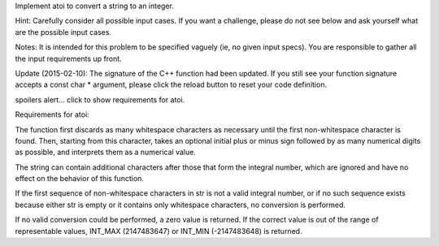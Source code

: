 Implement atoi to convert a string to an integer.

Hint: Carefully consider all possible input cases. If you want a
challenge, please do not see below and ask yourself what are the
possible input cases.

Notes: It is intended for this problem to be specified vaguely (ie, no
given input specs). You are responsible to gather all the input
requirements up front.

Update (2015-02-10): The signature of the C++ function had been updated.
If you still see your function signature accepts a const char \*
argument, please click the reload button to reset your code definition.

spoilers alert... click to show requirements for atoi.

Requirements for atoi:

The function first discards as many whitespace characters as necessary
until the first non-whitespace character is found. Then, starting from
this character, takes an optional initial plus or minus sign followed by
as many numerical digits as possible, and interprets them as a numerical
value.

The string can contain additional characters after those that form the
integral number, which are ignored and have no effect on the behavior of
this function.

If the first sequence of non-whitespace characters in str is not a valid
integral number, or if no such sequence exists because either str is
empty or it contains only whitespace characters, no conversion is
performed.

If no valid conversion could be performed, a zero value is returned. If
the correct value is out of the range of representable values, INT\_MAX
(2147483647) or INT\_MIN (-2147483648) is returned.
